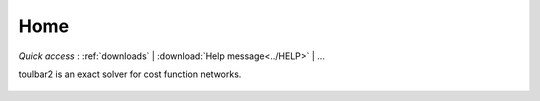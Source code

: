 .. toulbar2 documentation master file, created by
   sphinx-quickstart on Tue Jan 11 11:46:20 2022.
   You can adapt this file completely to your liking, but it should at least
   contain the root `toctree` directive.

.. _home:

====
Home
====

.. :Version: |version|
.. :Release: |release|
.. :Date: |today|


*Quick access* : :ref:`downloads` | :download:`Help message<../HELP>` | ...


toulbar2 is an exact solver for cost function networks.

  .. toctree::
     :maxdepth: 2

     presentation.rst
     resources.rst
     documentation/userdoc.rst
     formats/inputformats.rst
     publications.rst
     tutorials.rst
     documentation/refman.rst

..   api_ref.rst (inclus dans documentation/refman.rst) 
..   tmp/tmp.rst


